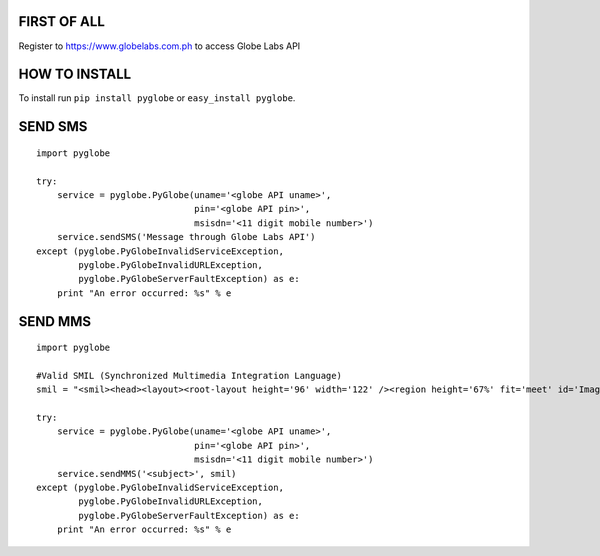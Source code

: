 FIRST OF ALL
--------------
Register to https://www.globelabs.com.ph to access Globe Labs API


HOW TO INSTALL
--------------
To install run ``pip install pyglobe`` or ``easy_install pyglobe``.


SEND SMS
------------
::

    import pyglobe

    try:
        service = pyglobe.PyGlobe(uname='<globe API uname>',
                                  pin='<globe API pin>',
                                  msisdn='<11 digit mobile number>')
        service.sendSMS('Message through Globe Labs API')
    except (pyglobe.PyGlobeInvalidServiceException,
            pyglobe.PyGlobeInvalidURLException,
            pyglobe.PyGlobeServerFaultException) as e:
        print "An error occurred: %s" % e

SEND MMS
------------
::

    import pyglobe
    
    #Valid SMIL (Synchronized Multimedia Integration Language)
    smil = "<smil><head><layout><root-layout height='96' width='122' /><region height='67%' fit='meet' id='Image' width='100%' left='0%' top='0%' /><region height='33%' fit='scroll' id='Text' width='100%' left='0%' top='67%' /></layout></head><body><par dur='8000ms'><img src='https://www.globelabs.com.ph/Style%20Library/en-us/Core%20Styles/MasterPageStyles/images/globe_logo_NOtag_155x60px.png' region='Image' /><text src='http://ferdinandsilva.com/hello.txt' region='Text' /></par></body></smil>"

    try:
        service = pyglobe.PyGlobe(uname='<globe API uname>',
                                  pin='<globe API pin>',
                                  msisdn='<11 digit mobile number>')
        service.sendMMS('<subject>', smil)
    except (pyglobe.PyGlobeInvalidServiceException,
            pyglobe.PyGlobeInvalidURLException,
            pyglobe.PyGlobeServerFaultException) as e:
        print "An error occurred: %s" % e
